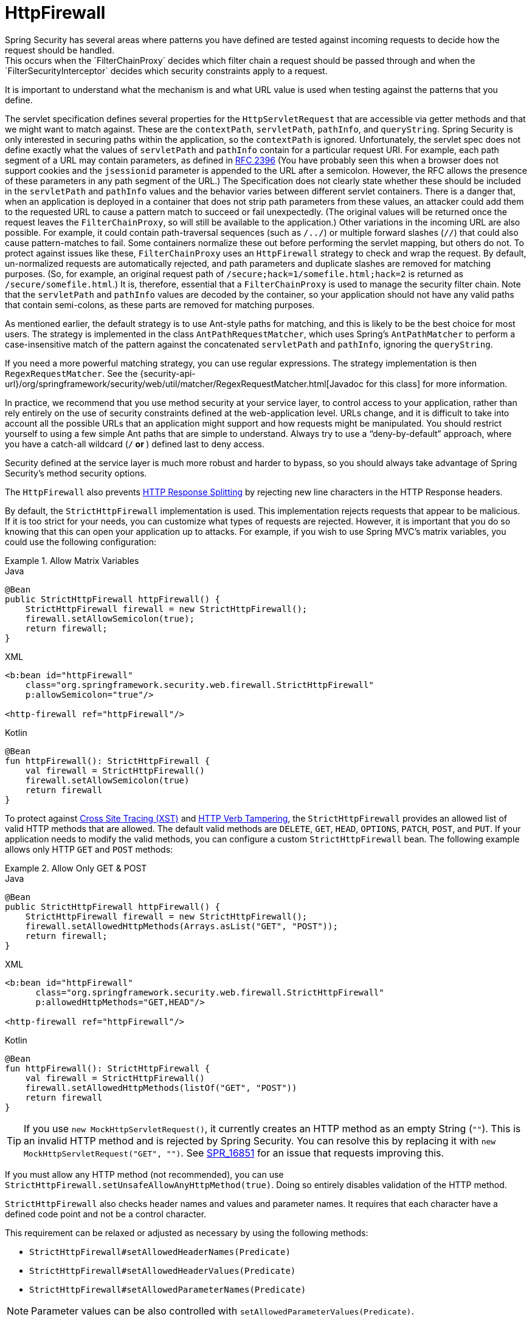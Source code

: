 [[servlet-httpfirewall]]
= HttpFirewall
Spring Security has several areas where patterns you have defined are tested against incoming requests to decide how the request should be handled.
This occurs when the `FilterChainProxy` decides which filter chain a request should be passed through and when the `FilterSecurityInterceptor` decides which security constraints apply to a request.
It is important to understand what the mechanism is and what URL value is used when testing against the patterns that you define.

The servlet specification defines several properties for the `HttpServletRequest` that are accessible via getter methods and that we might want to match against.
These are the `contextPath`, `servletPath`, `pathInfo`, and `queryString`.
Spring Security is only interested in securing paths within the application, so the `contextPath` is ignored.
Unfortunately, the servlet spec does not define exactly what the values of `servletPath` and `pathInfo` contain for a particular request URI.
For example, each path segment of a URL may contain parameters, as defined in https://www.ietf.org/rfc/rfc2396.txt[RFC 2396]
(You have probably seen this when a browser does not support cookies and the `jsessionid` parameter is appended to the URL after a semicolon.
However, the RFC allows the presence of these parameters in any path segment of the URL.)
The Specification does not clearly state whether these should be included in the `servletPath` and `pathInfo` values and the behavior varies between different servlet containers.
There is a danger that, when an application is deployed in a container that does not strip path parameters from these values, an attacker could add them to the requested URL to cause a pattern match to succeed or fail unexpectedly.
(The original values will be returned once the request leaves the `FilterChainProxy`, so will still be available to the application.)
Other variations in the incoming URL are also possible.
For example, it could contain path-traversal sequences (such as `/../`) or multiple forward slashes (`//`) that could also cause pattern-matches to fail.
Some containers normalize these out before performing the servlet mapping, but others do not.
To protect against issues like these, `FilterChainProxy` uses an `HttpFirewall` strategy to check and wrap the request.
By default, un-normalized requests are automatically rejected, and path parameters and duplicate slashes are removed for matching purposes.
(So, for example, an original request path of `/secure;hack=1/somefile.html;hack=2` is returned as `/secure/somefile.html`.)
It is, therefore, essential that a `FilterChainProxy` is used to manage the security filter chain.
Note that the `servletPath` and `pathInfo` values are decoded by the container, so your application should not have any valid paths that contain semi-colons, as these parts are removed for matching purposes.

As mentioned earlier, the default strategy is to use Ant-style paths for matching, and this is likely to be the best choice for most users.
The strategy is implemented in the class `AntPathRequestMatcher`, which uses Spring's `AntPathMatcher` to perform a case-insensitive match of the pattern against the concatenated `servletPath` and `pathInfo`, ignoring the `queryString`.

If you need a more powerful matching strategy, you can use regular expressions.
The strategy implementation is then `RegexRequestMatcher`.
See the {security-api-url}/org/springframework/security/web/util/matcher/RegexRequestMatcher.html[Javadoc for this class] for more information.

In practice, we recommend that you use method security at your service layer, to control access to your application, rather than rely entirely on the use of security constraints defined at the web-application level.
URLs change, and it is difficult to take into account all the possible URLs that an application might support and how requests might be manipulated.
You should restrict yourself to using a few simple Ant paths that are simple to understand.
Always try to use a "`deny-by-default`" approach, where you have a catch-all wildcard (`/**` or `**`) defined last to deny access.

Security defined at the service layer is much more robust and harder to bypass, so you should always take advantage of Spring Security's method security options.

The `HttpFirewall` also prevents https://www.owasp.org/index.php/HTTP_Response_Splitting[HTTP Response Splitting] by rejecting new line characters in the HTTP Response headers.

By default, the `StrictHttpFirewall` implementation is used.
This implementation rejects requests that appear to be malicious.
If it is too strict for your needs, you can customize what types of requests are rejected.
However, it is important that you do so knowing that this can open your application up to attacks.
For example, if you wish to use Spring MVC's matrix variables, you could use the following configuration:

.Allow Matrix Variables
====
.Java
[source,java,role="primary"]
----
@Bean
public StrictHttpFirewall httpFirewall() {
    StrictHttpFirewall firewall = new StrictHttpFirewall();
    firewall.setAllowSemicolon(true);
    return firewall;
}
----

.XML
[source,xml,role="secondary"]
----
<b:bean id="httpFirewall"
    class="org.springframework.security.web.firewall.StrictHttpFirewall"
    p:allowSemicolon="true"/>

<http-firewall ref="httpFirewall"/>
----

.Kotlin
[source,kotlin,role="secondary"]
----
@Bean
fun httpFirewall(): StrictHttpFirewall {
    val firewall = StrictHttpFirewall()
    firewall.setAllowSemicolon(true)
    return firewall
}
----
====

To protect against https://www.owasp.org/index.php/Cross_Site_Tracing[Cross Site Tracing (XST)] and https://www.owasp.org/index.php/Test_HTTP_Methods_(OTG-CONFIG-006)[HTTP Verb Tampering], the `StrictHttpFirewall` provides an allowed list of valid HTTP methods that are allowed.
The default valid methods are `DELETE`, `GET`, `HEAD`, `OPTIONS`, `PATCH`, `POST`, and `PUT`.
If your application needs to modify the valid methods, you can configure a custom `StrictHttpFirewall` bean.
The following example allows only HTTP `GET` and `POST` methods:


.Allow Only GET & POST
====
.Java
[source,java,role="primary"]
----
@Bean
public StrictHttpFirewall httpFirewall() {
    StrictHttpFirewall firewall = new StrictHttpFirewall();
    firewall.setAllowedHttpMethods(Arrays.asList("GET", "POST"));
    return firewall;
}
----

.XML
[source,xml,role="secondary"]
----
<b:bean id="httpFirewall"
      class="org.springframework.security.web.firewall.StrictHttpFirewall"
      p:allowedHttpMethods="GET,HEAD"/>

<http-firewall ref="httpFirewall"/>
----

.Kotlin
[source,kotlin,role="secondary"]
----
@Bean
fun httpFirewall(): StrictHttpFirewall {
    val firewall = StrictHttpFirewall()
    firewall.setAllowedHttpMethods(listOf("GET", "POST"))
    return firewall
}
----
====

[TIP]
====
If you use `new MockHttpServletRequest()`, it currently creates an HTTP method as an empty String (`""`).
This is an invalid HTTP method and is rejected by Spring Security.
You can resolve this by replacing it with `new MockHttpServletRequest("GET", "")`.
See https://jira.spring.io/browse/SPR-16851[SPR_16851] for an issue that requests improving this.
====

If you must allow any HTTP method (not recommended), you can use `StrictHttpFirewall.setUnsafeAllowAnyHttpMethod(true)`.
Doing so entirely disables validation of the HTTP method.

[[servlet-httpfirewall-headers-parameters]]

`StrictHttpFirewall` also checks header names and values and parameter names.
It requires that each character have a defined code point and not be a control character.

This requirement can be relaxed or adjusted as necessary by using the following methods:

* `StrictHttpFirewall#setAllowedHeaderNames(Predicate)`
* `StrictHttpFirewall#setAllowedHeaderValues(Predicate)`
* `StrictHttpFirewall#setAllowedParameterNames(Predicate)`

[NOTE]
====
Parameter values can be also controlled with `setAllowedParameterValues(Predicate)`.
====

For example, to switch off this check, you can wire your `StrictHttpFirewall` with `Predicate` instances that always return `true`:

.Allow Any Header Name, Header Value, and Parameter Name
====
.Java
[source,java,role="primary"]
----
@Bean
public StrictHttpFirewall httpFirewall() {
    StrictHttpFirewall firewall = new StrictHttpFirewall();
    firewall.setAllowedHeaderNames((header) -> true);
    firewall.setAllowedHeaderValues((header) -> true);
    firewall.setAllowedParameterNames((parameter) -> true);
    return firewall;
}
----

.Kotlin
[source,kotlin,role="secondary"]
----
@Bean
fun httpFirewall(): StrictHttpFirewall {
    val firewall = StrictHttpFirewall()
    firewall.setAllowedHeaderNames { true }
    firewall.setAllowedHeaderValues { true }
    firewall.setAllowedParameterNames { true }
    return firewall
}
----
====

Alternatively, there might be a specific value that you need to allow.

For example, iPhone Xʀ uses a `User-Agent` that includes a character that is not in the ISO-8859-1 charset.
Due to this fact, some application servers parse this value into two separate characters, the latter being an undefined character.

You can address this with the `setAllowedHeaderValues` method:

.Allow Certain User Agents
====
.Java
[source,java,role="primary"]
----
@Bean
public StrictHttpFirewall httpFirewall() {
    StrictHttpFirewall firewall = new StrictHttpFirewall();
    Pattern allowed = Pattern.compile("[\\p{IsAssigned}&&[^\\p{IsControl}]]*");
    Pattern userAgent = ...;
    firewall.setAllowedHeaderValues((header) -> allowed.matcher(header).matches() || userAgent.matcher(header).matches());
    return firewall;
}
----

.Kotlin
[source,kotlin,role="secondary"]
----
@Bean
fun httpFirewall(): StrictHttpFirewall {
    val firewall = StrictHttpFirewall()
    val allowed = Pattern.compile("[\\p{IsAssigned}&&[^\\p{IsControl}]]*")
    val userAgent = Pattern.compile(...)
    firewall.setAllowedHeaderValues { allowed.matcher(it).matches() || userAgent.matcher(it).matches() }
    return firewall
}
----
====

In the case of header values, you may instead consider parsing them as UTF-8 at verification time:

.Parse Headers As UTF-8
====
.Java
[source,java,role="primary"]
----
firewall.setAllowedHeaderValues((header) -> {
    String parsed = new String(header.getBytes(ISO_8859_1), UTF_8);
    return allowed.matcher(parsed).matches();
});
----

.Kotlin
[source,kotlin,role="secondary"]
----
firewall.setAllowedHeaderValues {
    val parsed = String(header.getBytes(ISO_8859_1), UTF_8)
    return allowed.matcher(parsed).matches()
}
----
====
